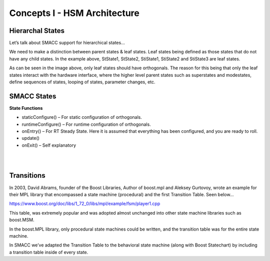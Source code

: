 Concepts I - HSM Architecture
=====

Hierarchal States
----------------
Let’s talk about SMACC support for hierarchical states…

.. image:: images/SMACC-State-Hierarchy.jpg
    :width: 700px
    :align: center

We need to make a distinction between parent states & leaf states. Leaf states being defined as those states that do not have any child states. In the example above, StState1, StState2, StiState1, StiState2 and StiState3 are leaf states.

As can be seen in the image above, only leaf states should have orthogonals. The reason for this being that only the leaf states interact with the hardware interface, where the higher level parent states such as superstates and modestates, define sequences of states, looping of states, parameter changes, etc.

SMACC States
------------

**State Functions**

- staticConfigure() – For static configuration of orthogonals.
- runtimeConfigure() – For runtime configuration of orthogonals.
- onEntry() – For RT Steady State. Here it is assumed that everything has been configured, and you are ready to roll.
- update()
- onExit() – Self explanatory 

|
|

Transitions
----------------

In 2003, David Abrams, founder of the Boost Libraries, Author of boost.mpl and Aleksey Gurtovoy, wrote an example for their MPL library that encompassed a state machine (procedural) and the first Transition Table. Seen below…


.. image:: images/boost-mpl-transition-table-3-Cropped.jpg
    :width: 700px
    :align: center


https://www.boost.org/doc/libs/1_72_0/libs/mpl/example/fsm/player1.cpp

This table, was extremely popular and was adopted almost unchanged into other state machine libraries such as boost.MSM.

In the boost.MPL library, only procedural state machines could be written, and the transition table was for the entire state machine.

In SMACC we’ve adapted the Transition Table to the behavioral state machine (along with Boost Statechart) by including a transition table inside of every state.
